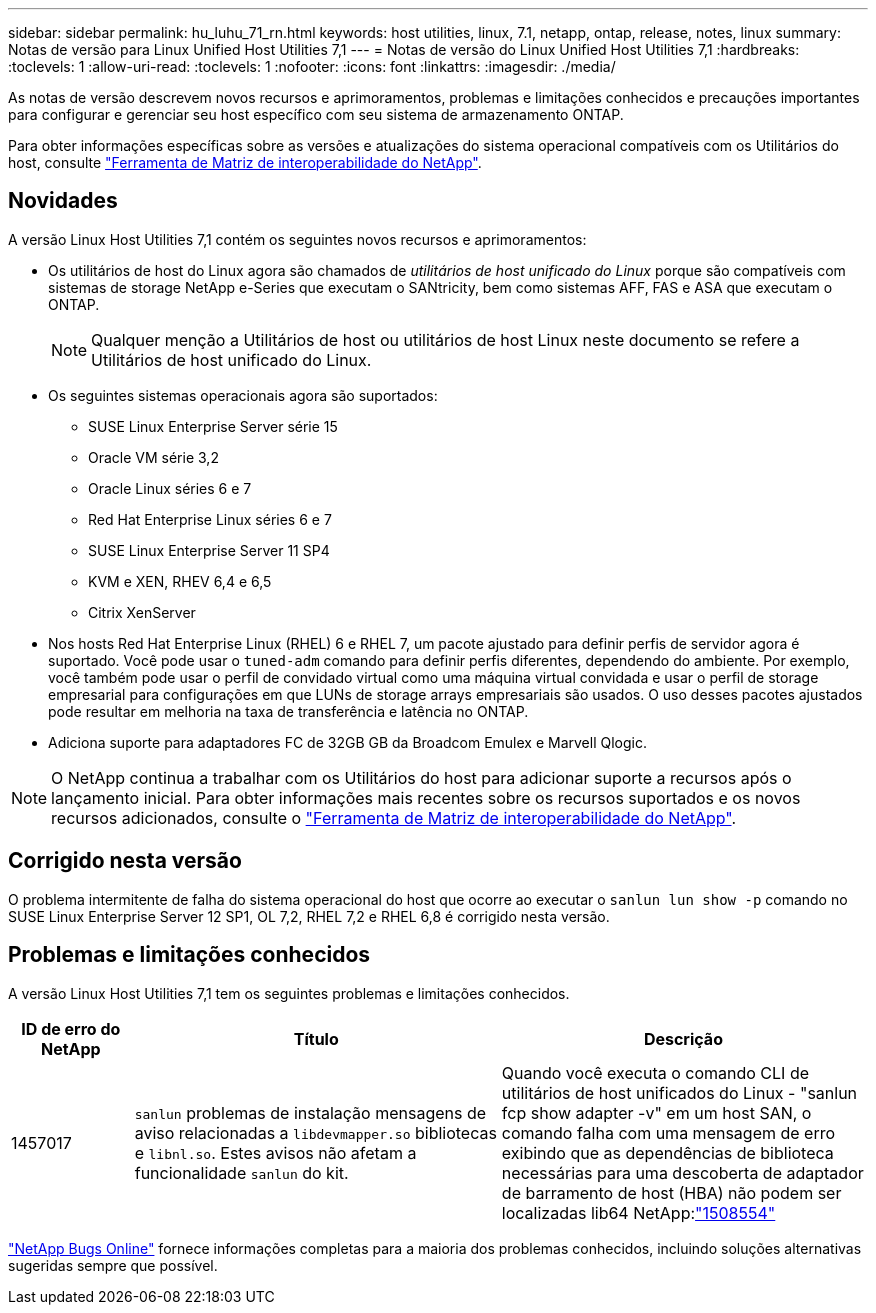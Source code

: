 ---
sidebar: sidebar 
permalink: hu_luhu_71_rn.html 
keywords: host utilities, linux, 7.1, netapp, ontap, release, notes, linux 
summary: Notas de versão para Linux Unified Host Utilities 7,1 
---
= Notas de versão do Linux Unified Host Utilities 7,1
:hardbreaks:
:toclevels: 1
:allow-uri-read: 
:toclevels: 1
:nofooter: 
:icons: font
:linkattrs: 
:imagesdir: ./media/


[role="lead"]
As notas de versão descrevem novos recursos e aprimoramentos, problemas e limitações conhecidos e precauções importantes para configurar e gerenciar seu host específico com seu sistema de armazenamento ONTAP.

Para obter informações específicas sobre as versões e atualizações do sistema operacional compatíveis com os Utilitários do host, consulte link:https://mysupport.netapp.com/matrix/imt.jsp?components=65623;64703;&solution=1&isHWU&src=IMT["Ferramenta de Matriz de interoperabilidade do NetApp"^].



== Novidades

A versão Linux Host Utilities 7,1 contém os seguintes novos recursos e aprimoramentos:

* Os utilitários de host do Linux agora são chamados de _utilitários de host unificado do Linux_ porque são compatíveis com sistemas de storage NetApp e-Series que executam o SANtricity, bem como sistemas AFF, FAS e ASA que executam o ONTAP.
+

NOTE: Qualquer menção a Utilitários de host ou utilitários de host Linux neste documento se refere a Utilitários de host unificado do Linux.

* Os seguintes sistemas operacionais agora são suportados:
+
** SUSE Linux Enterprise Server série 15
** Oracle VM série 3,2
** Oracle Linux séries 6 e 7
** Red Hat Enterprise Linux séries 6 e 7
** SUSE Linux Enterprise Server 11 SP4
** KVM e XEN, RHEV 6,4 e 6,5
** Citrix XenServer


* Nos hosts Red Hat Enterprise Linux (RHEL) 6 e RHEL 7, um pacote ajustado para definir perfis de servidor agora é suportado. Você pode usar o `tuned-adm` comando para definir perfis diferentes, dependendo do ambiente. Por exemplo, você também pode usar o perfil de convidado virtual como uma máquina virtual convidada e usar o perfil de storage empresarial para configurações em que LUNs de storage arrays empresariais são usados. O uso desses pacotes ajustados pode resultar em melhoria na taxa de transferência e latência no ONTAP.
* Adiciona suporte para adaptadores FC de 32GB GB da Broadcom Emulex e Marvell Qlogic.



NOTE: O NetApp continua a trabalhar com os Utilitários do host para adicionar suporte a recursos após o lançamento inicial. Para obter informações mais recentes sobre os recursos suportados e os novos recursos adicionados, consulte o link:https://mysupport.netapp.com/matrix/imt.jsp?components=65623;64703;&solution=1&isHWU&src=IMT["Ferramenta de Matriz de interoperabilidade do NetApp"^].



== Corrigido nesta versão

O problema intermitente de falha do sistema operacional do host que ocorre ao executar o `sanlun lun show -p` comando no SUSE Linux Enterprise Server 12 SP1, OL 7,2, RHEL 7,2 e RHEL 6,8 é corrigido nesta versão.



== Problemas e limitações conhecidos

A versão Linux Host Utilities 7,1 tem os seguintes problemas e limitações conhecidos.

[cols="10, 30, 30"]
|===
| ID de erro do NetApp | Título | Descrição 


| 1457017 |  `sanlun` problemas de instalação mensagens de aviso relacionadas a `libdevmapper.so` bibliotecas e `libnl.so`. Estes avisos não afetam a funcionalidade `sanlun` do kit. | Quando você executa o comando CLI de utilitários de host unificados do Linux - "sanlun fcp show adapter -v" em um host SAN, o comando falha com uma mensagem de erro exibindo que as dependências de biblioteca necessárias para uma descoberta de adaptador de barramento de host (HBA) não podem ser localizadas lib64 NetApp:link:https://mysupport.netapp.com/site/bugs-online/product/HOSTUTILITIES/1508554["1508554"^] 
|===
link:https://mysupport.netapp.com/site/bugs-online/product["NetApp Bugs Online"^] fornece informações completas para a maioria dos problemas conhecidos, incluindo soluções alternativas sugeridas sempre que possível.
